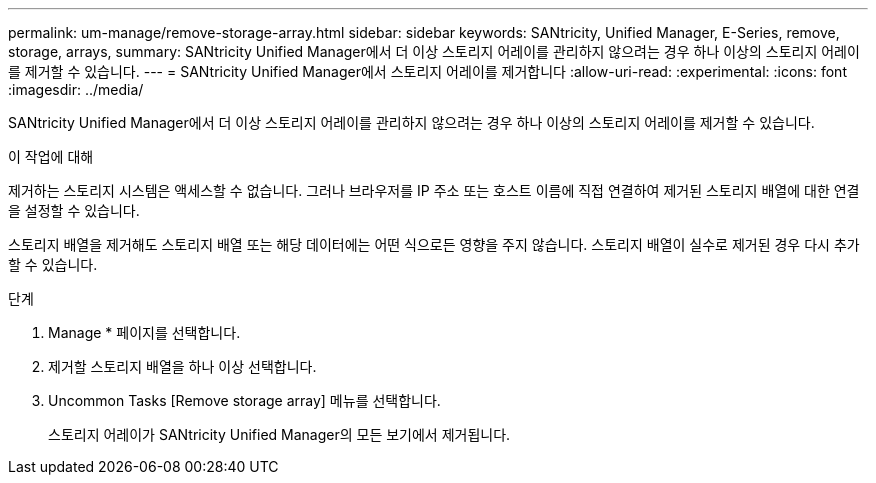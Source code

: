 ---
permalink: um-manage/remove-storage-array.html 
sidebar: sidebar 
keywords: SANtricity, Unified Manager, E-Series, remove, storage, arrays, 
summary: SANtricity Unified Manager에서 더 이상 스토리지 어레이를 관리하지 않으려는 경우 하나 이상의 스토리지 어레이를 제거할 수 있습니다. 
---
= SANtricity Unified Manager에서 스토리지 어레이를 제거합니다
:allow-uri-read: 
:experimental: 
:icons: font
:imagesdir: ../media/


[role="lead"]
SANtricity Unified Manager에서 더 이상 스토리지 어레이를 관리하지 않으려는 경우 하나 이상의 스토리지 어레이를 제거할 수 있습니다.

.이 작업에 대해
제거하는 스토리지 시스템은 액세스할 수 없습니다. 그러나 브라우저를 IP 주소 또는 호스트 이름에 직접 연결하여 제거된 스토리지 배열에 대한 연결을 설정할 수 있습니다.

스토리지 배열을 제거해도 스토리지 배열 또는 해당 데이터에는 어떤 식으로든 영향을 주지 않습니다. 스토리지 배열이 실수로 제거된 경우 다시 추가할 수 있습니다.

.단계
. Manage * 페이지를 선택합니다.
. 제거할 스토리지 배열을 하나 이상 선택합니다.
. Uncommon Tasks [Remove storage array] 메뉴를 선택합니다.
+
스토리지 어레이가 SANtricity Unified Manager의 모든 보기에서 제거됩니다.


